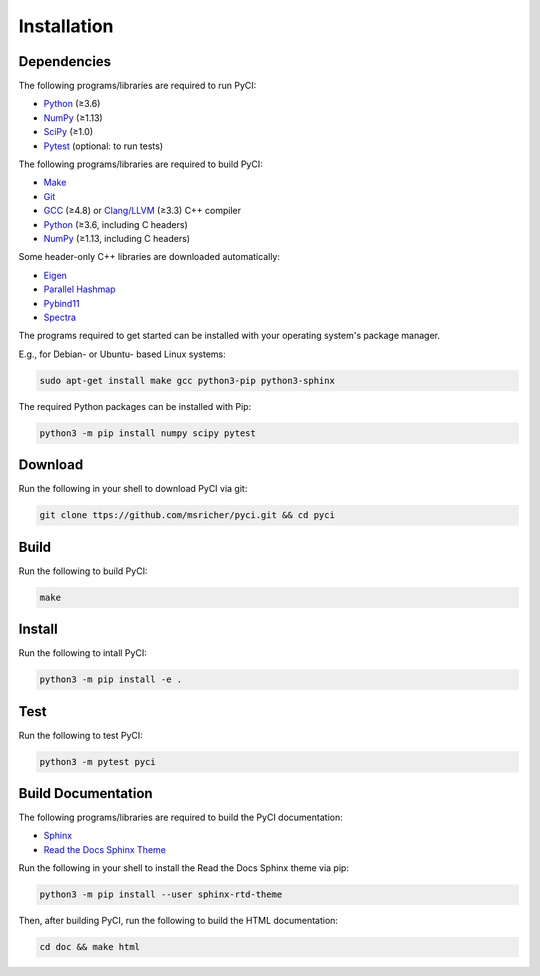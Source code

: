 ..
    : This file is part of PyCI.
    :
    : PyCI is free software: you can redistribute it and/or modify it under
    : the terms of the GNU General Public License as published by the Free
    : Software Foundation, either version 3 of the License, or (at your
    : option) any later version.
    :
    : PyCI is distributed in the hope that it will be useful, but WITHOUT
    : ANY WARRANTY; without even the implied warranty of MERCHANTABILITY or
    : FITNESS FOR A PARTICULAR PURPOSE. See the GNU General Public License
    : for more details.
    :
    : You should have received a copy of the GNU General Public License
    : along with PyCI. If not, see <http://www.gnu.org/licenses/>.

Installation
############

Dependencies
============

The following programs/libraries are required to run PyCI:

-  Python_ (≥3.6)
-  NumPy_ (≥1.13)
-  SciPy_ (≥1.0)
-  Pytest_ (optional: to run tests)

The following programs/libraries are required to build PyCI:

-  Make_
-  Git_
-  GCC_ (≥4.8) or `Clang/LLVM`_ (≥3.3) C++ compiler
-  Python_ (≥3.6, including C headers)
-  NumPy_ (≥1.13, including C headers)

Some header-only C++ libraries are downloaded automatically:

-  Eigen_
-  `Parallel Hashmap`__
-  Pybind11_
-  Spectra_

__ Parallel-Hashmap_

The programs required to get started can be installed with your operating system's package manager.

E.g., for Debian- or Ubuntu- based Linux systems:

.. code:: shell

    sudo apt-get install make gcc python3-pip python3-sphinx

The required Python packages can be installed with Pip:

.. code:: shell

    python3 -m pip install numpy scipy pytest

Download
========

Run the following in your shell to download PyCI via git:

.. code:: shell

    git clone ttps://github.com/msricher/pyci.git && cd pyci

Build
=====

Run the following to build PyCI:

.. code:: shell

    make

Install
=======

Run the following to intall PyCI:

.. code:: shell

    python3 -m pip install -e .

Test
====

Run the following to test PyCI:

.. code:: shell

    python3 -m pytest pyci

Build Documentation
===================

The following programs/libraries are required to build the PyCI documentation:

-  Sphinx_
-  `Read the Docs Sphinx Theme`__

__ Sphinx-RTD-Theme_

Run the following in your shell to install the Read the Docs Sphinx theme via pip:

.. code:: shell

    python3 -m pip install --user sphinx-rtd-theme

Then, after building PyCI, run the following to build the HTML documentation:

.. code:: shell

    cd doc && make html

.. _`Clang/LLVM`:       http://clang.llvm.org/
.. _Eigen:              http://eigen.tuxfamily.org/
.. _GCC:                http://gcc.gnu.org/
.. _Make:               http://gnu.org/software/make/
.. _Git:                http://git-scm.com/
.. _NumPy:              http://numpy.org/
.. _Parallel-Hashmap:   http://github.com/greg7mdp/parallel-hashmap/
.. _Pybind11:           http://pybind11.readthedocs.io/en/stable/
.. _Pytest:             http://docs.pytest.org/en/latest/
.. _Python:             http://python.org/
.. _SciPy:              http://docs.scipy.org/doc/scipy/reference/
.. _Spectra:            http://spectralib.org/
.. _Sphinx-RTD-Theme:   http://sphinx-rtd-theme.readthedocs.io/
.. _Sphinx:             http://sphinx-doc.org/
